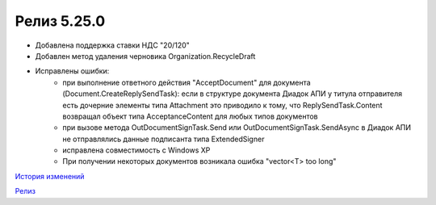 Релиз 5.25.0
============

.. feed-entry::
   :date: 2018-11-23

- Добавлена поддержка ставки НДС "20/120"
- Добавлен метод удаления черновика Organization.RecycleDraft
- Исправлены ошибки:
    - при выполнение ответного действия "AcceptDocument" для документа (Document.CreateReplySendTask): если в структуре документа Диадок АПИ у титула отправителя есть дочерние элементы типа Attachment это приводило к тому, что ReplySendTask.Content возвращал объект типа AcceptanceContent для любых типов документов
    - при вызове метода OutDocumentSignTask.Send или OutDocumentSignTask.SendAsync в Диадок АПИ не отправлялись данные подписанта типа ExtendedSigner
    - исправлена совместимость с Windows XP
    - При получении некоторых документов возникала ошибка "vector<T> too long"


`История изменений <http://diadocsdk-1c.readthedocs.io/ru/dev/History.html>`_

`Релиз <http://diadocsdk-1c.readthedocs.io/ru/dev/Downloads.html>`_